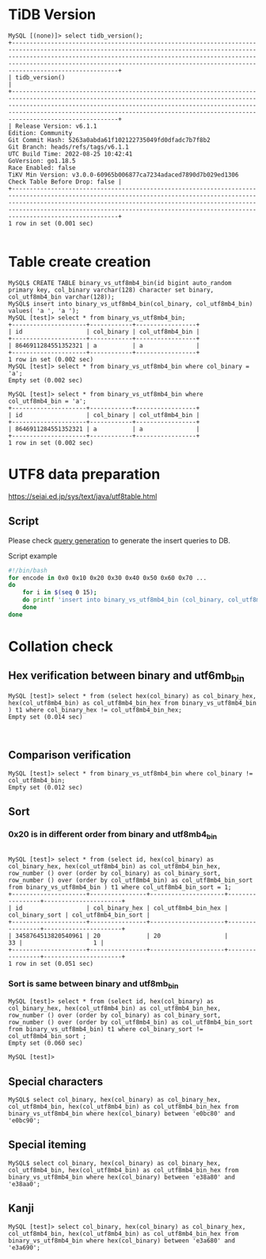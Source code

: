 * TiDB Version
  #+BEGIN_SRC
MySQL [(none)]> select tidb_version();
+----------------------------------------------------------------------------------------------------------------------------------------------------------------------------------------------------------------------------------------------------------------------------------------------------------------------+
| tidb_version()                                                                                                                                                                                                                                                                                                       |
+----------------------------------------------------------------------------------------------------------------------------------------------------------------------------------------------------------------------------------------------------------------------------------------------------------------------+
| Release Version: v6.1.1
Edition: Community
Git Commit Hash: 5263a0abda61f102122735049fd0dfadc7b7f8b2
Git Branch: heads/refs/tags/v6.1.1
UTC Build Time: 2022-08-25 10:42:41
GoVersion: go1.18.5
Race Enabled: false
TiKV Min Version: v3.0.0-60965b006877ca7234adaced7890d7b029ed1306
Check Table Before Drop: false |
+----------------------------------------------------------------------------------------------------------------------------------------------------------------------------------------------------------------------------------------------------------------------------------------------------------------------+
1 row in set (0.001 sec)

  #+END_SRC
* Table create creation
  #+BEGIN_SRC
MySQL$ CREATE TABLE binary_vs_utf8mb4_bin(id bigint auto_random primary key, col_binary varchar(128) character set binary, col_utf8mb4_bin varchar(128));
MySQL$ insert into binary_vs_utf8mb4_bin(col_binary, col_utf8mb4_bin) values( 'a ', 'a ');
MySQL [test]> select * from binary_vs_utf8mb4_bin; 
+---------------------+------------+-----------------+
| id                  | col_binary | col_utf8mb4_bin |
+---------------------+------------+-----------------+
| 8646911284551352321 | a          | a               |
+---------------------+------------+-----------------+
1 row in set (0.002 sec)
MySQL [test]> select * from binary_vs_utf8mb4_bin where col_binary = 'a'; 
Empty set (0.002 sec)

MySQL [test]> select * from binary_vs_utf8mb4_bin where col_utf8mb4_bin = 'a'; 
+---------------------+------------+-----------------+
| id                  | col_binary | col_utf8mb4_bin |
+---------------------+------------+-----------------+
| 8646911284551352321 | a          | a               |
+---------------------+------------+-----------------+
1 row in set (0.002 sec)
  #+END_SRC

* UTF8 data preparation
  https://seiai.ed.jp/sys/text/java/utf8table.html

** Script
  Please check [[./binary_vs_utf8mb_bin/generate_utf8_query.sh][query generation]] to generate the insert queries to DB.
  #+CAPTION: Script example
  #+BEGIN_SRC sh
#!/bin/bash
for encode in 0x0 0x10 0x20 0x30 0x40 0x50 0x60 0x70 ... 
do
    for i in $(seq 0 15);
    do printf 'insert into binary_vs_utf8mb4_bin (col_binary, col_utf8mb4_bin) values ( CAST(0x%x AS CHAR),  CAST(0x%x AS CHAR) ); \n' $(($encode+i)) $(($encode+i));
    done
done                  
  #+END_SRC

* Collation check
** Hex verification between binary and utf6mb_bin
   #+BEGIN_SRC
MySQL [test]> select * from (select hex(col_binary) as col_binary_hex, hex(col_utf8mb4_bin) as col_utf8mb4_bin_hex from binary_vs_utf8mb4_bin ) t1 where col_binary_hex != col_utf8mb4_bin_hex;
Empty set (0.014 sec)


   #+END_SRC
** Comparison verification
   #+BEGIN_SRC
MySQL [test]> select * from binary_vs_utf8mb4_bin where col_binary != col_utf8mb4_bin; 
Empty set (0.012 sec)
   #+END_SRC

** Sort
*** 0x20 is in different order from binary and utf8mb4_bin
    #+BEGIN_SRC

 MySQL [test]> select * from (select id, hex(col_binary) as col_binary_hex, hex(col_utf8mb4_bin) as col_utf8mb4_bin_hex, row_number () over (order by col_binary) as col_binary_sort, row_number () over (order by col_utf8mb4_bin) as col_utf8mb4_bin_sort from binary_vs_utf8mb4_bin ) t1 where col_utf8mb4_bin_sort = 1; 
 +---------------------+----------------+---------------------+-----------------+----------------------+
 | id                  | col_binary_hex | col_utf8mb4_bin_hex | col_binary_sort | col_utf8mb4_bin_sort |
 +---------------------+----------------+---------------------+-----------------+----------------------+
 | 3458764513820540961 | 20             | 20                  |              33 |                    1 |
 +---------------------+----------------+---------------------+-----------------+----------------------+
 1 row in set (0.051 sec)
    #+END_SRC
*** Sort is same between binary and utf8mb_bin
    #+BEGIN_SRC
 MySQL [test]> select * from (select id, hex(col_binary) as col_binary_hex, hex(col_utf8mb4_bin) as col_utf8mb4_bin_hex, row_number () over (order by col_binary) as col_binary_sort, row_number () over (order by col_utf8mb4_bin) as col_utf8mb4_bin_sort from binary_vs_utf8mb4_bin) t1 where col_binary_sort != col_utf8mb4_bin_sort ; 
 Empty set (0.060 sec)

 MySQL [test]> 
    #+END_SRC

** Special characters
   #+BEGIN_SRC
MySQL$ select col_binary, hex(col_binary) as col_binary_hex, col_utf8mb4_bin, hex(col_utf8mb4_bin) as col_utf8mb4_bin_hex from binary_vs_utf8mb4_bin where hex(col_binary) between 'e0bc80' and 'e0bc90';
   #+END_SRC
   [[./binary_vs_utf8mb_bin/binary_vs_utf8mb_bin.01.png]]
** Special iteming
   #+BEGIN_SRC
MySQL$ select col_binary, hex(col_binary) as col_binary_hex, col_utf8mb4_bin, hex(col_utf8mb4_bin) as col_utf8mb4_bin_hex from binary_vs_utf8mb4_bin where hex(col_binary) between 'e38a80' and 'e38aa0';
   #+END_SRC
      [[./binary_vs_utf8mb_bin/binary_vs_utf8mb_bin.02.png]]
** Kanji
   #+BEGIN_SRC
MySQL [test]> select col_binary, hex(col_binary) as col_binary_hex, col_utf8mb4_bin, hex(col_utf8mb4_bin) as col_utf8mb4_bin_hex from binary_vs_utf8mb4_bin where hex(col_binary) between 'e3a680' and 'e3a690';
   #+END_SRC
      [[./binary_vs_utf8mb_bin/binary_vs_utf8mb_bin.03.png]]
